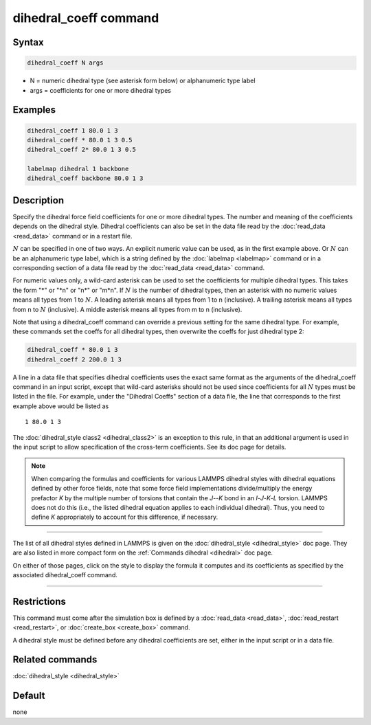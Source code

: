 .. index:: dihedral_coeff

dihedral_coeff command
======================

Syntax
""""""

.. code-block:: LAMMPS

   dihedral_coeff N args

* N = numeric dihedral type (see asterisk form below) or alphanumeric type label
* args = coefficients for one or more dihedral types

Examples
""""""""

.. code-block:: LAMMPS

   dihedral_coeff 1 80.0 1 3
   dihedral_coeff * 80.0 1 3 0.5
   dihedral_coeff 2* 80.0 1 3 0.5

   labelmap dihedral 1 backbone
   dihedral_coeff backbone 80.0 1 3

Description
"""""""""""

Specify the dihedral force field coefficients for one or more dihedral
types.  The number and meaning of the coefficients depends on the
dihedral style.  Dihedral coefficients can also be set in the data file
read by the :doc:`read_data <read_data>` command or in a restart file.

:math:`N` can be specified in one of two ways.  An explicit numeric
value can be used, as in the first example above.  Or :math:`N` can be
an alphanumeric type label, which is a string defined by the
:doc:`labelmap <labelmap>` command or in a corresponding section of a
data file read by the :doc:`read_data <read_data>` command.

For numeric values only, a wild-card asterisk can be used to set the
coefficients for multiple dihedral types.  This takes the form "\*" or
"\*n" or "n\*" or "m\*n".  If :math:`N` is the number of dihedral types,
then an asterisk with no numeric values means all types from 1 to
:math:`N`.  A leading asterisk means all types from 1 to n (inclusive).
A trailing asterisk means all types from n to :math:`N` (inclusive).  A
middle asterisk means all types from m to n (inclusive).

Note that using a dihedral_coeff command can override a previous setting
for the same dihedral type.  For example, these commands set the coeffs
for all dihedral types, then overwrite the coeffs for just dihedral type
2:

.. code-block:: LAMMPS

   dihedral_coeff * 80.0 1 3
   dihedral_coeff 2 200.0 1 3

A line in a data file that specifies dihedral coefficients uses the exact
same format as the arguments of the dihedral_coeff command in an input
script, except that wild-card asterisks should not be used since
coefficients for all :math:`N` types must be listed in the file.  For example,
under the "Dihedral Coeffs" section of a data file, the line that
corresponds to the first example above would be listed as

.. parsed-literal::

   1 80.0 1 3

The :doc:`dihedral_style class2 <dihedral_class2>` is an exception to
this rule, in that an additional argument is used in the input script
to allow specification of the cross-term coefficients.  See its doc
page for details.

.. note::

   When comparing the formulas and coefficients for various LAMMPS
   dihedral styles with dihedral equations defined by other force fields,
   note that some force field implementations divide/multiply the energy
   prefactor *K* by the multiple number of torsions that contain the
   *J*\ --\ *K* bond in an *I*\ -\ *J*\ -\ *K*\ -\ *L* torsion.  LAMMPS does
   not do this (i.e., the listed dihedral equation applies to each individual
   dihedral).  Thus, you need to define *K* appropriately to account for this
   difference, if necessary.

----------

The list of all dihedral styles defined in LAMMPS is given on the
:doc:`dihedral_style <dihedral_style>` doc page.  They are also listed
in more compact form on the :ref:`Commands dihedral <dihedral>` doc page.

On either of those pages, click on the style to display the formula it
computes and its coefficients as specified by the associated
dihedral_coeff command.

----------

Restrictions
""""""""""""

This command must come after the simulation box is defined by a
:doc:`read_data <read_data>`, :doc:`read_restart <read_restart>`, or
:doc:`create_box <create_box>` command.

A dihedral style must be defined before any dihedral coefficients are
set, either in the input script or in a data file.

Related commands
""""""""""""""""

:doc:`dihedral_style <dihedral_style>`

Default
"""""""

none
